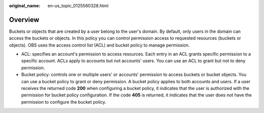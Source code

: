 :original_name: en-us_topic_0125560328.html

.. _en-us_topic_0125560328:

Overview
========

Buckets or objects that are created by a user belong to the user's domain. By default, only users in the domain can access the buckets or objects. In this policy you can control permission access to requested resources (buckets or objects). OBS uses the access control list (ACL) and bucket policy to manage permission.

-  ACL: specifies an account's permission to access resources. Each entry in an ACL grants specific permission to a specific account. ACLs apply to accounts but not accounts' users. You can use an ACL to grant but not to deny permission.
-  Bucket policy: controls one or multiple users' or accounts' permission to access buckets or bucket objects. You can use a bucket policy to grant or deny permission. A bucket policy applies to both accounts and users. If a user receives the returned code **200** when configuring a bucket policy, it indicates that the user is authorized with the permission for bucket policy configuration. If the code **405** is returned, it indicates that the user does not have the permission to configure the bucket policy.
